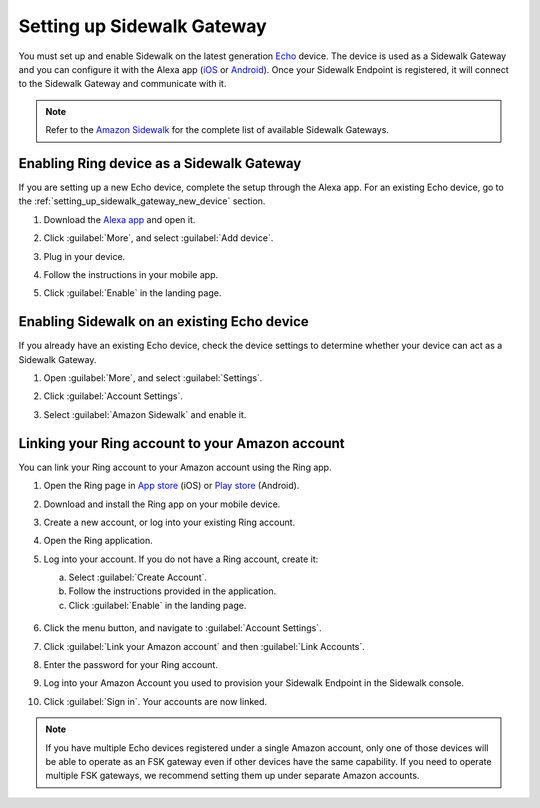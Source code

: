 .. _setting_up_sidewalk_gateway:

Setting up Sidewalk Gateway
###########################

You must set up and enable Sidewalk on the latest generation `Echo`_ device.
The device is used as a Sidewalk Gateway and you can configure it with the Alexa app (`iOS`_ or `Android`_).
Once your Sidewalk Endpoint is registered, it will connect to the Sidewalk Gateway and communicate with it.

.. note::
   Refer to the `Amazon Sidewalk`_ for the complete list of available Sidewalk Gateways.

.. _setting_up_sidewalk_gateway_exising_device:

Enabling Ring device as a Sidewalk Gateway
******************************************

If you are setting up a new Echo device, complete the setup through the Alexa app.
For an existing Echo device, go to the :ref:`setting_up_sidewalk_gateway_new_device` section.

#. Download the `Alexa app`_ and open it.
#. Click :guilabel:`More`, and select :guilabel:`Add device`.
#. Plug in your device.
#. Follow the instructions in your mobile app.
#. Click :guilabel:`Enable` in the landing page.

   .. figure:: /images/sidewalk_alexa_image1.png

.. _setting_up_sidewalk_gateway_new_device:

Enabling Sidewalk on an existing Echo device
********************************************

If you already have an existing Echo device, check the device settings to determine whether your device can act as a Sidewalk Gateway.

#. Open :guilabel:`More`, and select :guilabel:`Settings`.
#. Click :guilabel:`Account Settings`.
#. Select :guilabel:`Amazon Sidewalk` and enable it.

   .. figure:: /images/sidewalk_alexa_image2.png

.. _setting_up_sidewalk_gateway_linking_ring_amazon_account:

Linking your Ring account to your Amazon account
************************************************

You can link your Ring account to your Amazon account using the Ring app.

#. Open the Ring page in `App store`_ (iOS) or `Play store`_ (Android).
#. Download and install the Ring app on your mobile device.
#. Create a new account, or log into your existing Ring account.
#. Open the Ring application.
#. Log into your account.
   If you do not have a Ring account, create it:

   a. Select :guilabel:`Create Account`.
   #. Follow the instructions provided in the application.
   #. Click :guilabel:`Enable` in the landing page.

   .. figure:: /images/sidewalk_ring_image1.png

#. Click the menu button, and navigate to :guilabel:`Account Settings`.
#. Click :guilabel:`Link your Amazon account` and then :guilabel:`Link Accounts`.
#. Enter the password for your Ring account.
#. Log into your Amazon Account you used to provision your Sidewalk Endpoint in the Sidewalk console.
#. Click :guilabel:`Sign in`.
   Your accounts are now linked.

   .. figure:: /images/sidewalk_ring_image2.png

.. note::
   If you have multiple Echo devices registered under a single Amazon account, only one of those devices will be able to operate as an FSK gateway even if other devices have the same capability.
   If you need to operate multiple FSK gateways, we recommend setting them up under separate Amazon accounts.

.. _Echo: https://www.amazon.com/All-New-Echo-4th-Gen/dp/B07XKF5RM3
.. _iOS: https://apps.apple.com/us/app/amazon-alexa/id94401162
.. _Android: https://play.google.com/store/apps/details?id=com.amazon.dee.app
.. _Amazon Sidewalk: https://www.amazon.com/sidewalk
.. _Alexa app: https://www.amazon.com/b?node=18354642011
.. _App store: https://ring.com/ios
.. _Play store: https://ring.com/android
